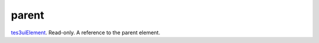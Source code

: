 parent
====================================================================================================

`tes3uiElement`_. Read-only. A reference to the parent element.

.. _`tes3uiElement`: ../../../lua/type/tes3uiElement.html
